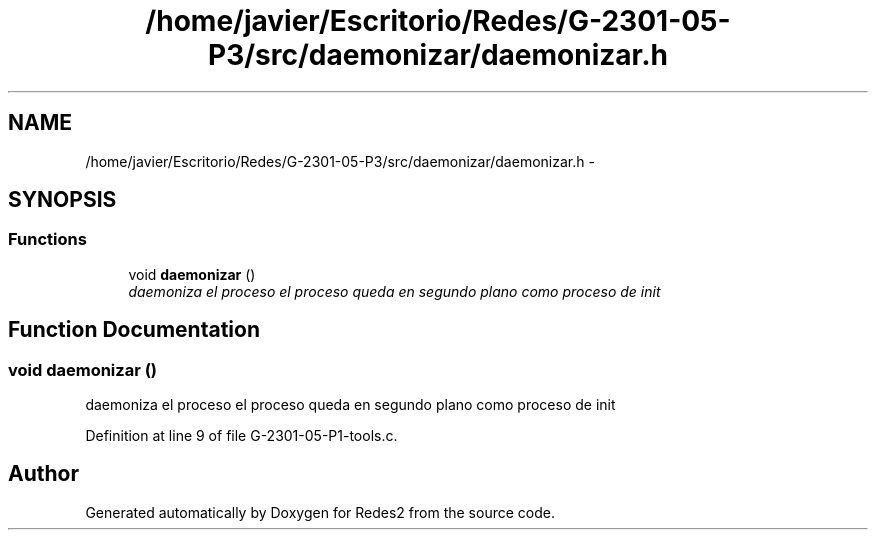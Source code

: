 .TH "/home/javier/Escritorio/Redes/G-2301-05-P3/src/daemonizar/daemonizar.h" 3 "Sun May 7 2017" "Redes2" \" -*- nroff -*-
.ad l
.nh
.SH NAME
/home/javier/Escritorio/Redes/G-2301-05-P3/src/daemonizar/daemonizar.h \- 
.SH SYNOPSIS
.br
.PP
.SS "Functions"

.in +1c
.ti -1c
.RI "void \fBdaemonizar\fP ()"
.br
.RI "\fIdaemoniza el proceso el proceso queda en segundo plano como proceso de init \fP"
.in -1c
.SH "Function Documentation"
.PP 
.SS "void daemonizar ()"

.PP
daemoniza el proceso el proceso queda en segundo plano como proceso de init 
.PP
Definition at line 9 of file G-2301-05-P1-tools\&.c\&.
.SH "Author"
.PP 
Generated automatically by Doxygen for Redes2 from the source code\&.
